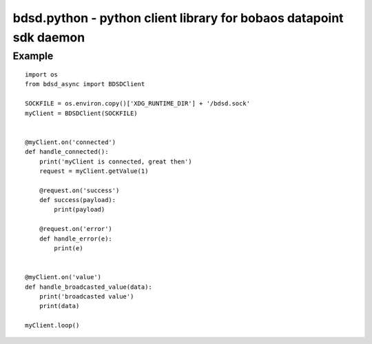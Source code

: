 ====================================================================
bdsd.python - python client library for bobaos datapoint sdk daemon
====================================================================

Example
===============

::

    import os
    from bdsd_async import BDSDClient

    SOCKFILE = os.environ.copy()['XDG_RUNTIME_DIR'] + '/bdsd.sock'
    myClient = BDSDClient(SOCKFILE)


    @myClient.on('connected')
    def handle_connected():
        print('myClient is connected, great then')
        request = myClient.getValue(1)

        @request.on('success')
        def success(payload):
            print(payload)

        @request.on('error')
        def handle_error(e):
            print(e)


    @myClient.on('value')
    def handle_broadcasted_value(data):
        print('broadcasted value')
        print(data)

    myClient.loop()

